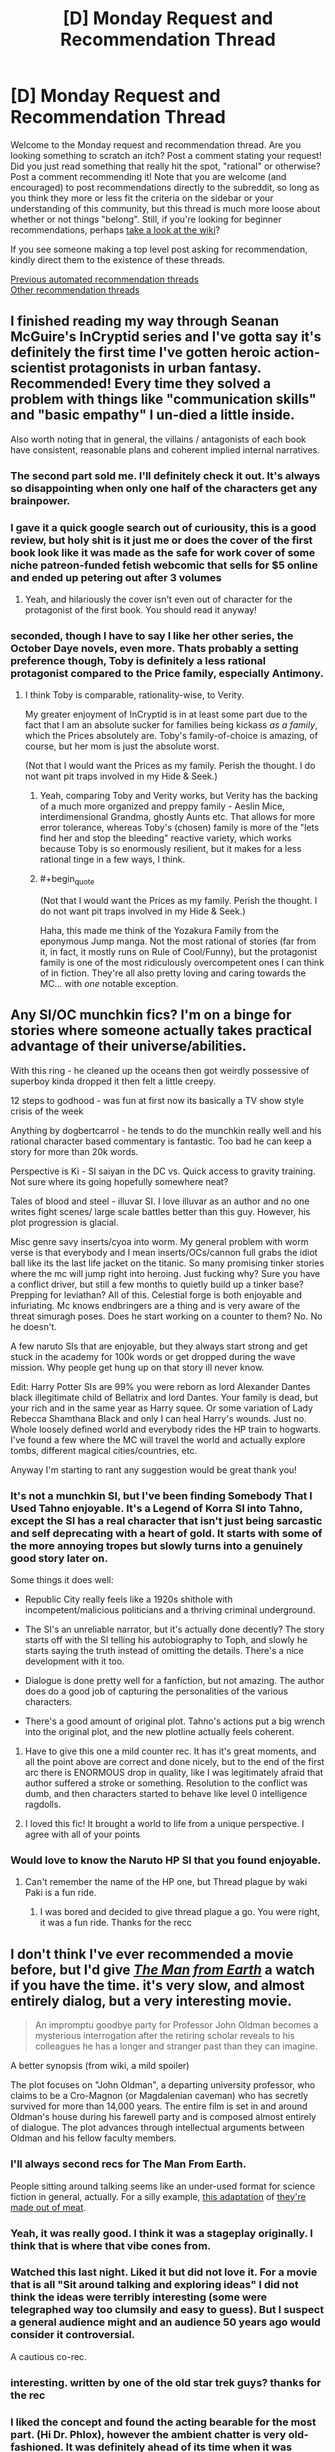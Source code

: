 #+TITLE: [D] Monday Request and Recommendation Thread

* [D] Monday Request and Recommendation Thread
:PROPERTIES:
:Author: AutoModerator
:Score: 40
:DateUnix: 1604329508.0
:END:
Welcome to the Monday request and recommendation thread. Are you looking something to scratch an itch? Post a comment stating your request! Did you just read something that really hit the spot, "rational" or otherwise? Post a comment recommending it! Note that you are welcome (and encouraged) to post recommendations directly to the subreddit, so long as you think they more or less fit the criteria on the sidebar or your understanding of this community, but this thread is much more loose about whether or not things "belong". Still, if you're looking for beginner recommendations, perhaps [[https://www.reddit.com/r/rational/wiki][take a look at the wiki]]?

If you see someone making a top level post asking for recommendation, kindly direct them to the existence of these threads.

[[https://www.reddit.com/r/rational/search?q=welcome+to+the+Recommendation+Thread+-worldbuilding+-biweekly+-characteristics+-companion+-%22weekly%20challenge%22&restrict_sr=on&sort=new&t=all][Previous automated recommendation threads]]\\
[[http://pastebin.com/SbME9sXy][Other recommendation threads]]


** I finished reading my way through Seanan McGuire's InCryptid series and I've gotta say it's definitely the first time I've gotten heroic action-scientist protagonists in urban fantasy. Recommended! Every time they solved a problem with things like "communication skills" and "basic empathy" I un-died a little inside.

Also worth noting that in general, the villains / antagonists of each book have consistent, reasonable plans and coherent implied internal narratives.
:PROPERTIES:
:Author: PastafarianGames
:Score: 24
:DateUnix: 1604337032.0
:END:

*** The second part sold me. I'll definitely check it out. It's always so disappointing when only one half of the characters get any brainpower.
:PROPERTIES:
:Author: warlord007js
:Score: 5
:DateUnix: 1604345557.0
:END:


*** I gave it a quick google search out of curiousity, this is a good review, but holy shit is it just me or does the cover of the first book look like it was made as the safe for work cover of some niche patreon-funded fetish webcomic that sells for $5 online and ended up petering out after 3 volumes
:PROPERTIES:
:Author: gramineous
:Score: 4
:DateUnix: 1604547950.0
:END:

**** Yeah, and hilariously the cover isn't even out of character for the protagonist of the first book. You should read it anyway!
:PROPERTIES:
:Author: PastafarianGames
:Score: 3
:DateUnix: 1604549180.0
:END:


*** seconded, though I have to say I like her other series, the October Daye novels, even more. Thats probably a setting preference though, Toby is definitely a less rational protagonist compared to the Price family, especially Antimony.
:PROPERTIES:
:Author: elysian_field_day
:Score: 5
:DateUnix: 1604371969.0
:END:

**** I think Toby is comparable, rationality-wise, to Verity.

My greater enjoyment of InCryptid is in at least some part due to the fact that I am an absolute sucker for families being kickass /as a family/, which the Prices absolutely are. Toby's family-of-choice is amazing, of course, but her mom is just the absolute worst.

(Not that I would want the Prices as my family. Perish the thought. I do not want pit traps involved in my Hide & Seek.)
:PROPERTIES:
:Author: PastafarianGames
:Score: 5
:DateUnix: 1604372160.0
:END:

***** Yeah, comparing Toby and Verity works, but Verity has the backing of a much more organized and preppy family - Aeslin Mice, interdimensional Grandma, ghostly Aunts etc. That allows for more error tolerance, whereas Toby's (chosen) family is more of the "lets find her and stop the bleeding" reactive variety, which works because Toby is so enormously resilient, but it makes for a less rational tinge in a few ways, I think.
:PROPERTIES:
:Author: elysian_field_day
:Score: 5
:DateUnix: 1604413230.0
:END:


***** #+begin_quote
  (Not that I would want the Prices as my family. Perish the thought. I do not want pit traps involved in my Hide & Seek.)
#+end_quote

Haha, this made me think of the Yozakura Family from the eponymous Jump manga. Not the most rational of stories (far from it, in fact, it mostly runs on Rule of Cool/Funny), but the protagonist family is one of the most ridiculously overcompetent ones I can think of in fiction. They're all also pretty loving and caring towards the MC... with /one/ notable exception.
:PROPERTIES:
:Author: SimoneNonvelodico
:Score: 1
:DateUnix: 1604745501.0
:END:


** Any SI/OC munchkin fics? I'm on a binge for stories where someone actually takes practical advantage of their universe/abilities.

With this ring - he cleaned up the oceans then got weirdly possessive of superboy kinda dropped it then felt a little creepy.

12 steps to godhood - was fun at first now its basically a TV show style crisis of the week

Anything by dogbertcarrol - he tends to do the munchkin really well and his rational character based commentary is fantastic. Too bad he can keep a story for more than 20k words.

Perspective is Ki - SI saiyan in the DC vs. Quick access to gravity training. Not sure where its going hopefully somewhere neat?

Tales of blood and steel - illuvar SI. I love illuvar as an author and no one writes fight scenes/ large scale battles better than this guy. However, his plot progression is glacial.

Misc genre savy inserts/cyoa into worm. My general problem with worm verse is that everybody and I mean inserts/OCs/cannon full grabs the idiot ball like its the last life jacket on the titanic. So many promising tinker stories where the mc will jump right into heroing. Just fucking why? Sure you have a conflict driver, but still a few months to quietly build up a tinker base? Prepping for leviathan? All of this. Celestial forge is both enjoyable and infuriating. Mc knows endbringers are a thing and is very aware of the threat simuragh poses. Does he start working on a counter to them? No. No he doesn't.

A few naruto SIs that are enjoyable, but they always start strong and get stuck in the academy for 100k words or get dropped during the wave mission. Why people get hung up on that story ill never know.

Edit: Harry Potter SIs are 99% you were reborn as lord Alexander Dantes black illegitimate child of Bellatrix and lord Dantes. Your family is dead, but your rich and in the same year as Harry squee. Or some variation of Lady Rebecca Shamthana Black and only I can heal Harry's wounds. Just no. Whole loosely defined world and everybody rides the HP train to hogwarts. I've found a few where the MC will travel the world and actually explore tombs, different magical cities/countries, etc.

Anyway I'm starting to rant any suggestion would be great thank you!
:PROPERTIES:
:Author: Gigglen0t
:Score: 11
:DateUnix: 1604626543.0
:END:

*** It's not a munchkin SI, but I've been finding Somebody That I Used Tahno enjoyable. It's a Legend of Korra SI into Tahno, except the SI has a real character that isn't just being sarcastic and self deprecating with a heart of gold. It starts with some of the more annoying tropes but slowly turns into a genuinely good story later on.

Some things it does well:

- Republic City really feels like a 1920s shithole with incompetent/malicious politicians and a thriving criminal underground.

- The SI's an unreliable narrator, but it's actually done decently? The story starts off with the SI telling his autobiography to Toph, and slowly he starts saying the truth instead of omitting the details. There's a nice development with it too.

- Dialogue is done pretty well for a fanfiction, but not amazing. The author does do a good job of capturing the personalities of the various characters.

- There's a good amount of original plot. Tahno's actions put a big wrench into the original plot, and the new plotline actually feels coherent.
:PROPERTIES:
:Author: CaramilkThief
:Score: 5
:DateUnix: 1604695313.0
:END:

**** Have to give this one a mild counter rec. It has it's great moments, and all the point above are correct and done nicely, but to the end of the first arc there is ENORMOUS drop in quality, like I was legitimately afraid that author suffered a stroke or something. Resolution to the conflict was dumb, and then characters started to behave like level 0 intelligence ragdolls.
:PROPERTIES:
:Author: noridmar
:Score: 3
:DateUnix: 1604956286.0
:END:


**** I loved this fic! It brought a world to life from a unique perspective. I agree with all of your points
:PROPERTIES:
:Author: Gigglen0t
:Score: 2
:DateUnix: 1604747847.0
:END:


*** Would love to know the Naruto HP SI that you found enjoyable.
:PROPERTIES:
:Author: LaziIy
:Score: 5
:DateUnix: 1604642110.0
:END:

**** Can't remember the name of the HP one, but Thread plague by waki Paki is a fun ride.
:PROPERTIES:
:Author: Gigglen0t
:Score: 1
:DateUnix: 1604747783.0
:END:

***** I was bored and decided to give thread plague a go. You were right, it was a fun ride. Thanks for the recc
:PROPERTIES:
:Author: LaziIy
:Score: 1
:DateUnix: 1605209260.0
:END:


** I don't think I've ever recommended a movie before, but I'd give /[[https://www.imdb.com/title/tt0756683/][The Man from Earth]]/ a watch if you have the time. it's very slow, and almost entirely dialog, but a very interesting movie.

#+begin_quote
  An impromptu goodbye party for Professor John Oldman becomes a mysterious interrogation after the retiring scholar reveals to his colleagues he has a longer and stranger past than they can imagine.
#+end_quote

A better synopsis (from wiki, a mild spoiler)

The plot focuses on "John Oldman", a departing university professor, who claims to be a Cro-Magnon (or Magdalenian caveman) who has secretly survived for more than 14,000 years. The entire film is set in and around Oldman's house during his farewell party and is composed almost entirely of dialogue. The plot advances through intellectual arguments between Oldman and his fellow faculty members.
:PROPERTIES:
:Author: Do_Not_Go_In_There
:Score: 32
:DateUnix: 1604329790.0
:END:

*** I'll always second recs for The Man From Earth.

People sitting around talking seems like an under-used format for science fiction in general, actually. For a silly example, [[https://www.youtube.com/watch?v=7tScAyNaRdQ][this adaptation]] of [[https://www.mit.edu/people/dpolicar/writing/prose/text/thinkingMeat.html][they're made out of meat]].
:PROPERTIES:
:Author: jtolmar
:Score: 16
:DateUnix: 1604348128.0
:END:


*** Yeah, it was really good. I think it was a stageplay originally. I think that is where that vibe cones from.
:PROPERTIES:
:Author: VapeKarlMarx
:Score: 4
:DateUnix: 1604376457.0
:END:


*** Watched this last night. Liked it but did not love it. For a movie that is all "Sit around talking and exploring ideas" I did not think the ideas were terribly interesting (some were telegraphed way too clumsily and easy to guess). But I suspect a general audience might and an audience 50 years ago would consider it controversial.

A cautious co-rec.
:PROPERTIES:
:Author: TaoGaming
:Score: 4
:DateUnix: 1604583908.0
:END:


*** interesting. written by one of the old star trek guys? thanks for the rec
:PROPERTIES:
:Author: flagamuffin
:Score: 4
:DateUnix: 1604342363.0
:END:


*** I liked the concept and found the acting bearable for the most part. (Hi Dr. Phlox), however the ambient chatter is very old-fashioned. It was definitely ahead of its time when it was written.
:PROPERTIES:
:Author: somerando11
:Score: 2
:DateUnix: 1604714350.0
:END:

**** I can see that. Keep in mind the writer had the idea in the 1950s and only started writing it in the 1990s when he was dying (he dictated it to his son and died in 1998). [[https://web.archive.org/web/20080503090246/http://articles.latimes.com/2007/07/25/calendar/et-scriptland25][link]]
:PROPERTIES:
:Author: Do_Not_Go_In_There
:Score: 1
:DateUnix: 1604715616.0
:END:

***** Oh absolutely. I think that if it had aired when it was written it would have been a classic. In general I think actors were a little better, and their style involved a lot more emoting. Seeing it with modern actors, cameras, etc. is a bit discordant. That's why I would hesitantly recommend it.
:PROPERTIES:
:Author: somerando11
:Score: 1
:DateUnix: 1604757893.0
:END:


** I'm looking for fantasy stories where society is shaped by magic. Something that actually speculates about consequences of magic instead of just repeating common tropes or going for metaphoric meaning.
:PROPERTIES:
:Author: Wiron2
:Score: 15
:DateUnix: 1604369252.0
:END:

*** In the world of the [[https://www.goodreads.com/series/192725-masters-mages][Masters and Mages]] trilogy the popularization of simple magic--allowing one to clean water, start a fire, and birth control for women--greatly changed the course of society in a byzantine empire analogue, and inevitably spread throughout the world. The story is set 1000 years after this seminal and celebrated event, which features prominently in the plot.

In [[https://www.goodreads.com/series/129874-world-of-prime][World of Prime]] every person holds a morsel of 'tael' in their brains. Gathering enough tael would allow one to 'level up' their magic, whether it be alchemy, martial skills, or wizardry. The magic system follows a kind modified DnD 1.5e rules, which allows you to see the 'moral alignment' of every person and also for clerics(exclusively people in the highest alignment) to resurrect people from the dead. These things all feature prominently in the plot.

The [[https://www.goodreads.com/series/291662-lightbringer][Lightbringer Series]] features a world where magic practitioners have a limited amount of magic they can do, and then they must be put down or risk insanity.
:PROPERTIES:
:Author: GlueBoy
:Score: 16
:DateUnix: 1604375232.0
:END:

**** #+begin_quote
  Masters and Mages
#+end_quote

I apparently read the first book, but don't remember any of this worldbuilding you spoke of. Is it something that gets elaborated on in the second and third books ?

​

I remember the birth control, the fallen empire being hinted at, and the MC being a big OP black dude with green eyes and suffering some racism of the sort that gets you killed for being obviously better than average when your kind is supposed to be inferior (which case in point almost happens several times in book 1).
:PROPERTIES:
:Author: fassina2
:Score: 4
:DateUnix: 1604537982.0
:END:


**** hi, these recommendations look really good but none of them but Lightbringer seem to have a tvtropes page, could you tell me some more about them and how magic works on these settings?
:PROPERTIES:
:Author: incamaDaddy
:Score: 2
:DateUnix: 1604401259.0
:END:

***** Don't read lightbringer. It's bad, the ending is literal deus ex machina, as in GOD\\
actually shows up and fixes everything.
:PROPERTIES:
:Author: fassina2
:Score: 8
:DateUnix: 1604536597.0
:END:


*** the Graydon Saunders "Commonweal" novels definitely have a lot of this.
:PROPERTIES:
:Author: PastafarianGames
:Score: 8
:DateUnix: 1604376805.0
:END:


*** [[https://en.wikipedia.org/wiki/The_Age_of_Unreason][The Age of Unreason]] is a series of alternate history novels which diverge from our world from the premise that when Isaac Newton started studying alchemy and such he was still 100% on the money about how the world works. So you have an 18th century history involving among others Louis XIV and a young Benjamin Franklin which becomes heavily shaped by the ability to summon spirits and weaponizing alchemical affinities and such. I found them a lot of fun.
:PROPERTIES:
:Author: SimoneNonvelodico
:Score: 3
:DateUnix: 1604745800.0
:END:

**** [deleted]
:PROPERTIES:
:Score: -1
:DateUnix: 1604745812.0
:END:

***** Bad bot.
:PROPERTIES:
:Author: Nearatree
:Score: 1
:DateUnix: 1605058587.0
:END:


** Finished reading Mother of Learning and now craving for more. Looking for something that has MoL's strengths while preferably is free of its weaknesses.

What I *liked* about MoL: magic system, MC gradually getting better, world building, gripping plot, interesting mysteries which get explained.

What I *disliked* about MoL: most characters feel like NPCs, which can be described in a single short line (which is kind of understandable given that almost all of them get reset every few weeks, but I still think it could have been done better); battles, in my opinion, have a very detached feel to them -- they are described in such a way that I never felt like I was participating in them, more like reading historic accounts after the fact.

Other than that I have a couple of requirements: no slash for MC and preferably a single main pov with other characters getting interludes here and there.
:PROPERTIES:
:Author: ConsensusAchieved
:Score: 13
:DateUnix: 1604487573.0
:END:

*** The Menocht Loop on RR is reminiscent of MoL. The MC's improvement is not at all slow, but there is still a lot to enjoy.
:PROPERTIES:
:Author: Brell4Evar
:Score: 5
:DateUnix: 1604513933.0
:END:

**** Keep in mind that only book 1 of Menocht Loop is an actual loop story; the MC exits the loop at the end and has to go deal with the real world afterwards.
:PROPERTIES:
:Author: IICVX
:Score: 7
:DateUnix: 1604713807.0
:END:

***** I love MoL but wanted to know: What would MoL look like if it started when Zorian was about to break out of the time loop and focused on what came after? I wanted to read that real-life after story.

So I wrote it.
:PROPERTIES:
:Author: timelessarii
:Score: 11
:DateUnix: 1604797196.0
:END:


*** Another RR recommendation: [[https://www.royalroad.com/fiction/33020/blessed-time][Blessed Time]]. Chapters are short, so catching up shouldn't take too much time. Ticks almost all your boxes; except secondary character development, though that's been much better in the last 10-15 chapters.
:PROPERTIES:
:Author: amaze-username
:Score: 5
:DateUnix: 1604570400.0
:END:

**** I have a hard time understanding why MC doesn't fuck off to somewhere remote to learn spells etc. in preparation for the plot instead of trying of trying to stop the invasion in every loop with the tools he currently have.
:PROPERTIES:
:Author: Sonderjye
:Score: 7
:DateUnix: 1604591606.0
:END:

***** There's something of a network of incentives to it, if you want to give it more credit. He has to survive a number of years, doesn't have the resources to do so reliably until maybe this latest loop and if he sticks around longer than he needs to, he loses prep time for the next loop, which he always hopes to be his last.
:PROPERTIES:
:Author: Revlar
:Score: 3
:DateUnix: 1604669552.0
:END:

****** I agree that caution is warranted given that he can't jump if he's dead etc but I think you nailed my pet peeve with the last sentence. He keeps working under the premise that he needs to succeed in this loop instead of commiting one or multiple loops to training and research.
:PROPERTIES:
:Author: Sonderjye
:Score: 5
:DateUnix: 1604679233.0
:END:

******* This is a valid point, but I see it as an intentional part of the MC's maturity/mental growth development. He starts off a naive boy without a clue. It's really hard to mentally commit that the next 5 years are going to be erased; the hope of success (and not resetting at exactly the 5 year mark) is a huge driving factor. I expect we'll see more disillusionment and the MC recognizing that he's going to need to commit to 5 years of harsh training without the hope of not resetting.
:PROPERTIES:
:Author: timelessarii
:Score: 6
:DateUnix: 1604685452.0
:END:


** I wrote an answer to [[/u/GaBeRockKing][u/GaBeRockKing]]'s [[https://old.reddit.com/r/rational/comments/jig6bi/d_monday_request_and_recommendation_thread/#ga8yekd][request]] for dark, realistic ponyfics, but I took so long that the thread has been replaced, so I'm posting it here for more visibility.

--------------

[[https://www.fimfiction.net/story/2354/equestria-total-war][/Equestira: Total War/]]

#+begin_quote
  War comes to Equestria: with despair, with starvation, with suffering and with sacrifice. And the ponies must learn how to keep true to their values while surviving not just the rigors of battle, but the desolation of total war.
#+end_quote

This fic is worth reading for three reasons:

1. The first is the way the author seamlessly combines the MLP:FiM setting with Napoleonic weapons and tactics; the battles /make sense/, and you can easily understand how Dash controls the skies by destroying one griffon formation with her lancers and pinning two others in place with the threat of the same, or how Twilight uses her artillery as a means of area denial to prevent the lions from getting reinforcements at a critical moment.

2. The second is the amount of attention paid to supplies and logistics. In lesser works of military fiction, all the focus is on the fighting. In better works, there is some consideration to the strategy that leads to those battles taking place to begin with. But only in the truly best works is there a focus on the food and cloth and munitions and all the other stuff that actually lets an army stay alive, let alone move, let alone fight. And /Equestira: Total War/ is definitely in the latter category. Rarity's full-time job is logistics, and you get to see everything from the importance of a simple blanket in keeping ponies from freezing to death to the ugly realities of foraging.

3. The third is the level of introspection it brings to the whole enterprise of war and what it means to be a solder and an officer. Ponies die because of their leaders' decisions, officers get court-martialed for their actions, disagreements over the proper scope of the war, or if there should even /be/ a war, take place. I would say that it rivals /Starship Troopers/ and /Ender's Game/ as a classic of thoughtful military fiction.

Sadly, the work was never finished. But, fortunately, the author left a series of speeches in [[https://www.deviantart.com/comments/1/261081468/2223725867][a comment]] on DeviantArt before starting the novel, as something of a teaser. While three of those speeches had already been incorporated into the story by the time it stopped updating, the fourth, which was almost certainly meant to be in the epilogue, wasn't. Although this last speech does not explain everything and leaves many, many open threads, it gives us more or less an idea of ​​how the story was supposed to end and provides us with some closure.

--------------

/Vision/

Book 1: [[https://www.fimfiction.net/story/87120/siren-song][/Siren Song/]]

#+begin_quote
  Bioshock meets MLP in this psychological thriller, where Celestia's new faithful student, Siren Song, must discover the truth behind the city beneath the waves.

  Beautiful, gifted, and faithful student of the Princess of the Sun, Siren Song has very nearly everything a pony could want. Sometimes though, in the twilight hours, Siren can see the sadness in her mentor's eyes. Once, ponies whisper, the Princess had another student named Twilight Sparkle, but she left Equestria, never to return. The pony who has a perfect life just needs one more thing---to convince Twilight Sparkle to come home so the Princess will smile again. But when Siren arrives in pursuit of Twilight, she soon finds herself trapped in a city of horrors, with only its monstrous denizens for help.
#+end_quote

Book 2: [[https://www.fimfiction.net/story/175220/daring-do][/Daring Do/]]

#+begin_quote
  Since arriving in Vision, Siren has done things she never thought she was capable of---all in the name of survival. But now she abandons safety to gallop back into the darkness. Determined to do the right thing in a city gone mad, Siren must face the horrors she once fled from. But all is not as it seems in the vast and dark ocean, and Siren's greatest foe may yet lie within herself.
#+end_quote

A /Bioshock/ crossover, /Vision/ stars the sociopathic and manipulative, but charming and talented Siren Song as the personal student of Princess Celestia. Wanting to find out what happened to her predecessor, Twilight Sparkle, Siren Song follows her trail to a lighthouse in the middle of the ocean, but gets more than she bargained for when her ship is attacked and sunk by mutants the likes of which she has never seen before. Waking up in a deserted harbor, which mysteriously appears to be underwater, Siren Song must now tread very carefully if she intends to escape back to the surface with her life.

Unlike the video game, where the city of Rapture is almost deserted except for the Splicers, Big Daddies, Little Sisters, and a handful of intelligent survivors, Vision is a fully populated and mostly functional city, albeit one that has clearly seen better days. The Elements rule with an iron hoof, "parasites" get hanged, the infrastructure is falling apart, money can buy anything, and, most importantly of all, large sections of the population are addicted to a combination of Poison Joke and Heart's Desire called mantles which give them extra cutie marks on demand. Problem is, they slowly build tolerance to the mantles and require ever larger doses, until eventually they can't get enough and end up as the crazy mutants that sank Siren's ship.

The fic gets a lot of mileage of of exploring the lives and philosophies of the characters in Vision and contrasting them to those of Equestria. Siren's first ally, Green Apple, is a fervent believer in the ideals of Vision even as she is trapped in a cycle of living in poverty and doing dirty jobs for Trixie in exchange for the money she needs to pay for her mantles. Another one, Echo the soldier, is an alcoholic and a whoremonger who patronizes underage prostitutes, but he is good at his job and has his own code of honor, abstains from mantles altogether, and is an invaluable asset to the party. And then there is Siren herself, who after a lifetime of privilege and looking out for number one has to come terms with who she is and whether she is really willing to throw her allies under the bus for the sake of her own interests.

Sadly, this fic is also unfinished; GaPJaxie [[https://www.fimfiction.net/blog/509830/a-major-announcement][decided]] that he would rather write [[https://alicorn.elcenia.com/stories/earthfic.shtml][earthfic]] that lots of people would read than ponyfic which is inherently limited to a niche audience. But he had the decency to post an outline for how the plot was supposed to end, as well as several scenes and fragments that he had already written, so at least we know how the story ends.

--------------

[[https://www.fimfiction.net/story/77470/the-lunar-rebellion][/The Lunar Rebellion/]]

#+begin_quote
  It has been more than one hundred years since Celestia banished Nightmare Moon. While Equestria has enjoyed a century of relative peace and prosperity, there are still lingering tensions between the three pony tribes.

  Shadow Kicker, a proud warrior of Pegasopolis, must navigate the treacherous noble court of Canterlot and address the concerns and wounded pride of her own tribe in a desperate effort to prevent matters from coming to open warfare.
#+end_quote

This is part of the Winningverse, a setting focused on a random background pony named Cloud Kicker. In this verse, Cloudy is one of Rainbow Dash's best friends, a member of a military family called the Kicker clan, a deserter who went AWOL from the Royal Guard after graduating from West Hoof (the verse's equivalent of West Point; her dad, who is a high-ranking officer in the Guard, had to pull strings to keep her out of prison), a disappointment to her mother, and a fun-loving nymphomaniac who is always looking for ponies to "bang". The setting is deliberately constructed to be compatible with the show's canon; everything that happens is something that /could/ have happened just offscreen, and events are carefully choreographed around actual scenes from the show.

/The Lunar Rebellion/ is a prequel to the main work of the Winnningverse, [[https://www.fimfiction.net/story/28239/the-life-and-times-of-a-winning-pony][/The Life and Times of a Winning Pony/]]. Although the Winningverse as a whole is darker than the show, the present era is limited by the need to be consistent with the show. The past era, which is free of such constrains, is even darker and bloodier; /The Lunar Rebellion/ reads like a fairly realistic, low fantasy military fiction novel (think /Game of Thrones/) that just happens to have ponies in it. It deals with Cloud Kicker's legendary ancestor, Shadow Kicker, who led the armies of Equestria during the civil war against the rebel clans of Pegasopolis.

It might be best if you have some familiarity with the verse before reading it, though. Ignoring branching AUs the early stories of the Winningverse are, in order of publication, [[https://www.fimfiction.net/story/25698/the-incredibly-dense-mind-of-rainbow-dash]["The Incredibly Dense Mind of Rainbow Dash"]], /The Life and Times of a Winning Pony/ (direct sequel to "Dense Mind"), [[https://www.fimfiction.net/story/59373/the-incredibly-troubled-mind-of-rainbow-dash]["The Incredibly Troubled Mind of Rainbow Dash"]] (set after chapter 10 of /Winning Pony/), [[https://www.fimfiction.net/story/73631/the-incredibly-apologetic-letters-of-rainbow-dash]["The Incredibly Apologetic Letters of Rainbow Dash"]] (prequel to /Winning Pony/), and then /The Lunar Rebellion/ (distant prequel to /Winning Pony/).
:PROPERTIES:
:Author: erwgv3g34
:Score: 6
:DateUnix: 1604741737.0
:END:

*** thanks! Will look through these. Total War I will definitely second; it's one of the absolute best pony fics.
:PROPERTIES:
:Author: GaBeRockKing
:Score: 3
:DateUnix: 1604742122.0
:END:


** I'm fundamentally unhappy and normally I cope with that by writing HPMOR fanfiction but "HPMOR but every time it's rational it gets faster" turned into an insane clusterfuck in the first three paragraphs and so then I made it "HPMOR but every time it's rational it turns into Bee Movie" and that didn't help actually so now I'm spiraling into rage and fear and don't know what to do with my face, eyes, or nose so anyway send me the embarrassing draft of your first chapter of your fanfiction and i'll give you feedback. :(
:PROPERTIES:
:Author: timecubefanfiction
:Score: 18
:DateUnix: 1604341085.0
:END:

*** Sounds fun. [[https://docs.google.com/document/d/13R6w81DRZltLylqqs9dXfxM4i8Ay6S8v88OZYx2ox5A/edit?usp=sharing][A Reluctant Prodigy 01 (Yugioh GX OC/SI)]]

I'll hop in on the fun too; anyone who wants me to review their chapter 1 can tag me.
:PROPERTIES:
:Author: GaBeRockKing
:Score: 4
:DateUnix: 1604364698.0
:END:

**** You know, I've thought about writing a Yu-Gi-Oh rational fic, the problem that always really stops me is how much of a headache it would be to design proper, decently high level duels. I guess Duel Nexus could be useful as you can play against yourself with given decks but damn.
:PROPERTIES:
:Author: SimoneNonvelodico
:Score: 3
:DateUnix: 1604745974.0
:END:

***** What I did was set up decks, randomize their order, and then play out duels using that deckorder but perfect knowledge. That way I can give an edge to whomever I want to win or push duels to whatever path is more exciting while still being perfectly simulationist.
:PROPERTIES:
:Author: GaBeRockKing
:Score: 4
:DateUnix: 1604763914.0
:END:

****** How did you do it in practice, though? With software? Having the physical cards would be the most convenient thing, of course, but I can't exactly do that. Copying the names on scraps of paper or printing cards works too, but it's pretty tedious.
:PROPERTIES:
:Author: SimoneNonvelodico
:Score: 1
:DateUnix: 1604764225.0
:END:

******* I set up a decklist, shuffle it, and take a screenshot. Duel Nexus and YGOPRO are both good options for it.
:PROPERTIES:
:Author: GaBeRockKing
:Score: 3
:DateUnix: 1604765418.0
:END:


**** I'd read more of this. The protagonist has potential for some interesting character reflection and I have a weakness for uplift fics. I could see the protagonist's negativity towards the game be further spurred on by why real life players get sick of the game (poor formats, ratio of good:bad cards in sets).

Interesting choice with Necrovalley. I'm guessing anti-Chaos? Perhaps budget limitations on part of the protagonist, since Gatekeepers were cheap at the time and reasonably decent. Time period would put it around Chaos/Goat era, broaching on post-Goat, though that depends on the ban list.

I'm guessing it'll be rational!SI in an irrational setting? (Given the tone of what's written so far.) Will you be using rules/rulings/cards from the time period, from now, from the anime...?
:PROPERTIES:
:Author: SecondTriggerEvent
:Score: 1
:DateUnix: 1605275276.0
:END:

***** This was intended to be more of a classically rational, "reconstruct yugioh" plot actually, along the lines of [[https://archiveofourown.org/works/25209853][my other yugioh project]]. Where the main character with their outside-context knowledge has a massive advantage, but there are still fundamental reasons for why the Yugioh world is structured why it is, outside of just "people are bad at card games." I was planning to start at a given banlist and then move forward with new cards from there, with real life cards and rules but anime lifepoints/summoning in faceup defense to trim down duel length. I actually have two other chapters written including a duel where she shows off her Gravekeeper deck against an Armed Dragon deck that establishes the time period.

Good comment on the potential to make this an "uplift" fic though; I wasn't really considering that as an option, but now I can see how it could fit into a character arc.
:PROPERTIES:
:Author: GaBeRockKing
:Score: 2
:DateUnix: 1605310684.0
:END:

****** Interesting, I like the idea of an anti-memetic game where you have to figure out the cards and where big plays can be draining. My thoughts went the opposite direction more-or-less.

(For example, if Duel Monsters was mega-popular, it would reason that set releases would be far more frequent, and because of that, there'd probably be a lot more legacy support for older archetypes, and the meta would change too often for people to pick up the "best decks". I'd also reason power creep could be stifled due to overwhelming popularity not necessitating incentives for people to pick up more recent sets.)

Goof in Chapter 3, Syrus sets a face-down, targets it with Megaroid City, then chains it (an MST); when a Quick-Play Spell is set, it can't be activated for the rest of the turn (like a Trap). Unless this is an anime rules thing.
:PROPERTIES:
:Author: SecondTriggerEvent
:Score: 1
:DateUnix: 1605359961.0
:END:

******* #+begin_quote
  Syrus sets a face-down, targets it with Megaroid City, then chains it (an MST); when a Quick-Play Spell is set, i
#+end_quote

Uhhhh.....

At this point, I just hope nobody else notices.
:PROPERTIES:
:Author: GaBeRockKing
:Score: 1
:DateUnix: 1605377735.0
:END:

******** Meh, happens. If you do an edit at any point, it doesn't change anything. Syrus Giant Trunades after, which clears the backrow anyway (...silly he'd not just Giant Trunade straightaway, in that case, since that'd avoid Megaroid City getting popped by ST). You could have Nick comment on it being risky taking a -1 and getting rid of ST removal when opponents have backrow rather than it being a 2-2.

There's also a writing goof when Syrus explains Mixerroid "allowing me to tribute summon a" rather than "allowing me to tribute a".

Looking forward to seeing more! I like the way you've explained the setting, works to give a problem for the main character to struggle through rather than blindly toasting any players that come his way. I'd like to see more rationale on why they stick with Blackwings despite Synchro Summoning being damaging, since surely they could switch to a no Extra Deck/Fusion-only archetype?
:PROPERTIES:
:Author: SecondTriggerEvent
:Score: 1
:DateUnix: 1605386651.0
:END:

********* That story is actually complete (killed off the MC), though I'm still considering stories in that vein. As for your mechanics questions, I later made up rules for a quest in the vein of this story that explain why [[https://docs.google.com/document/d/1K4gvVdo9ZRwxIdWQj1brawup91h7OrvE2G92C3lRUV4/edit?usp=sharing][here]]. Synchros aren't significantly more taxing to summon than fusions; the main character is just kind of week. (Though to be perfectly honest, despite what justifications I might give to the contrary, the MC playing /Blackwings/ specifically is just out of sheer author appeal.)
:PROPERTIES:
:Author: GaBeRockKing
:Score: 2
:DateUnix: 1605388772.0
:END:


*** [[https://docs.google.com/document/d/1MCcdpSPTbkrj7brkYNOvPtmEcykbhYkSHNr1rLQxT_4/edit?usp=drivesdk][Sure, why not?]]
:PROPERTIES:
:Author: Frommerman
:Score: 7
:DateUnix: 1604346440.0
:END:

**** I don't want to log into google =(
:PROPERTIES:
:Author: timecubefanfiction
:Score: 1
:DateUnix: 1604416568.0
:END:


*** [[https://forums.spacebattles.com/threads/windrunner-worm-stormlight-archive-mistborn.579761/][Currently working on rewriting it]]
:PROPERTIES:
:Author: SkyTroupe
:Score: 3
:DateUnix: 1604444458.0
:END:


*** [deleted]
:PROPERTIES:
:Score: 2
:DateUnix: 1604541079.0
:END:

**** Hell would be messed up pretty badly if that were to happen so the premise definitely makes sense.
:PROPERTIES:
:Author: Bowbreaker
:Score: 3
:DateUnix: 1604542976.0
:END:


*** Did you really give no one feedback lol
:PROPERTIES:
:Author: RMcD94
:Score: 2
:DateUnix: 1604694961.0
:END:


** I'm looking for stories (specifically things I can read online for free but other media is fine too) where the protagonist is (or protagonists are) from a modern day setting and then get isekai-style randomly transported into the past. How far into the past isn't particularly important but definitely preindustrial so maybe between 10000 BC and 1600 AD. Magic is \*okay\* but if it's included, it should be rather soft (no gamer-esque 'system' or cyoa-esque stuff please). Specifically, I'm looking for stories...

- ...that portray the historical era and culture realistically (research backed or strong worldbuilding)
- ...where the protagonist's primary tool is their intelligence, not magic or whatever
- ...that portrays the problems the protagonist faces realistically (eg. learning a whole new language and interacting with an almost alien culture)
:PROPERTIES:
:Author: Dragongeek
:Score: 5
:DateUnix: 1604620600.0
:END:

*** There's a bit of all this in the anime/manga/LN "Ascendance of a Bookworm", but IMO it isn't /quite/ satisfying, while decently detailed. It's about a modern woman who's reborn as a child peasant in a medieval-like fantasy setting, and her love of literacy drives her to try and create cheap paper and books in an age before printing.
:PROPERTIES:
:Author: SimoneNonvelodico
:Score: 4
:DateUnix: 1604746148.0
:END:


*** I'm guessing you know about the canonical examples in the genre - like A Connecticut Yankee in King Arthur's Court? If you haven't, give it a read. I enjoyed it.
:PROPERTIES:
:Author: GlimmervoidG
:Score: 2
:DateUnix: 1604786495.0
:END:

**** Yup, I've read this and it's quite good
:PROPERTIES:
:Author: Dragongeek
:Score: 1
:DateUnix: 1604845056.0
:END:


*** Have you tried [[https://tvtropes.org/pmwiki/pmwiki.php/Literature/SixteenThirtyTwo][/1632/]] by Eric Flint? The premise is that [[https://en.wikipedia.org/wiki/Alien_space_bats][alien space bats]] transport a mining town from 2000 West Virginia to Germany in the middle of the Thirty Years' War. There is no magic, there is a language barrier, downtimer values are believably alien, and everything is backed up by historical and technological research. It was so realistic that defense analyst Stuart Slade (of /The Salvation War/ fame) [[http://web.archive.org/web/20031120165443/http://homepage.mac.com/msb/163x/faqs/nuclear_warfare_103.html][wrote]]:

#+begin_quote
  I originally bought 1632 precisely because I was interested in how Eric's thoughts would fit with the studies that I knew had been done. The parallelism was very close indeed. 1632 quickly identified the crucial problem - the need to get population levels up so that there is enough of a workforce to do everything that needs to be done... In many ways, the situation described in 1632 is a lot closer to a post-nuclear attack scenario than the novels that purport to describe such situations directly... 1632 has another lesson for the post-nuclear environment; the critical importance of getting a working society up and running and getting trade links established. The normal run of post-holocaust novels forget that yet it was the thing most people studying the situation spent most time looking at. Mike Stearns got the point straight away - if he presented himself at a think-tank we'd hire him on the spot. I suspect he'd fit in quite well.
#+end_quote

You can read it (and [[https://en.wikipedia.org/wiki/1632_series#Series][all the sequels published before 2010]], as well as the side novel [[https://en.wikipedia.org/wiki/Assiti_Shards_series#Time_Spike][/Time Spike/]] and the first five installments of a fanfic anthology series called [[https://en.wikipedia.org/wiki/The_Grantville_Gazettes][/The Grantville Gazettes/]]) online for free from one of the various websites hosting [[https://en.wikipedia.org/wiki/Baen_Free_Library#Baen_CDs][Baen CDs]], such as [[http://baencd.freedoors.org/Discs/Baen%2023/index.htm][Freedoors]].
:PROPERTIES:
:Author: erwgv3g34
:Score: 2
:DateUnix: 1605730721.0
:END:

**** This looks like almost exactly what I'm looking for, thanks!
:PROPERTIES:
:Author: Dragongeek
:Score: 2
:DateUnix: 1605733915.0
:END:


**** *[[https://en.wikipedia.org/wiki/Alien%20space%20bats][Alien space bats]]*

"Alien space bats" ("ASBs") is a neologism for plot devices used in alternate history to mean an implausible point of divergence.

[[https://www.reddit.com/user/wikipedia_text_bot/comments/jrn2mj/about_me/][About Me]] - [[https://www.reddit.com/user/wikipedia_text_bot/comments/jrti43/opt_out_here/][Opt out]] - OP can reply !delete to delete - [[https://redd.it/jw4tfv][Article of the day]]
:PROPERTIES:
:Author: wikipedia_text_bot
:Score: 1
:DateUnix: 1605730741.0
:END:


** Anyone have a good Crafting/Merchant, rags to riches recommendation that just stuck with you?

I recently read CivCeo and while the premise was interesting, the plot just didn't do it for me. It had a neat spin on town management as a sort of Civ based system and tiles producing resources on a map and a similar upgrade schematic. The problem was that it was largely skipped over or used as a plot crutch.
:PROPERTIES:
:Author: LaziIy
:Score: 6
:DateUnix: 1604642422.0
:END:

*** A couple of stories in the Ethshar series by Lawrence Watt-Evans have this theme to some degree.
:PROPERTIES:
:Author: andor3333
:Score: 3
:DateUnix: 1604647670.0
:END:


** I keep looking for Dungeon Core stories, and keep coming up on incomplete works! I really liked Dungeon Engineer, up until it mysteriously stopped updating last year, as well as The Core of a Factory that kinda died as Covid picked up. Any strong rational recs in that genre?
:PROPERTIES:
:Author: Austin_Terrible
:Score: 10
:DateUnix: 1604461787.0
:END:

*** I know what you mean, the concept of this genre has a lot of potential, but all the dungeon core stories either suck ass or are incomplete and really early. I get a real thirst for some trap and design munchkinning. I want some real clever designs that just obliterate dungeon delvers in brilliant and efficient ways, but whenever I do find a rare dungeon core story, half the time it turns out they're pacifistic, which really ruins the premise of the genre for me.

In other genres the novels are stuffed with murderhobo MCs, is it wrong to have a single good dungeon core rational murderhobo MC? I'm always on the lookout for more good dungeon core novels too.

I'm a bit divided on this, but one of the better ones I read was the JP WN/LN Lazy Dungeon Master. It's admittedly not rational at all, but it does have an occasional interesting moment. Ignoring it having a lot of really trashy JP themes like slaves and perverts, the story has some really clever moments. There's quite a few dungeon v. dungeon battles, where the masters make their own competition dungeons and try to defeat the opponent's dungeons with a certain amount of points. It has some interesting ideas, like using a bunch of rats, which are really cheap, to rush through the traps, and then defeating the bosses by literally suffocating their throats with the rats. There's some other cool moments that utilizes certain rooms, terrain, traps, and decor in these dungeon competitions.

Again, it's a pretty trashy dungeon core novel, and it's also one of the city-building/pacifist dungeon novels I really despise, but there's occasionally a flash of brilliance. Most likely not worth reading, but I found it to occasionally do something really clever.
:PROPERTIES:
:Author: TheTruthVeritas
:Score: 15
:DateUnix: 1604517384.0
:END:


*** I also loved Dungeon Engineer. It had decent world-building, and marvelously clever physics at play. The author bowed out because it took too much effort. I can understand why - the mechanics really must have taken a lot of effort to write in a way that was comprehensible and fun to read.

Unfortunately, I haven't come across a good replacement, yet.
:PROPERTIES:
:Author: Brell4Evar
:Score: 3
:DateUnix: 1604513698.0
:END:


*** There's the really good but also unfinished I woke up as a dungeon now what? which you've probably read. A couple 100k words, worm crossover. Taylor!dungeon core.
:PROPERTIES:
:Author: SvalbardCaretaker
:Score: 2
:DateUnix: 1604873619.0
:END:


** Any recommendations for a story that's actually good, and focuses on a character using some form of comparative advantage to become uniquely powerful? Examples of such an advantage may include but are not limited to: future knowledge, genre savvinness, first mover advantage, a special/unique/lucky insight that snowballs, etcetera etcetera.

Here's an unrelated rerec: [[https://www.fanfiction.net/s/8484470/1/Potter-Who-and-the-Wossname-s-Thingummy]]\\
It's amazing and the author updates slightly faster than does GRRM.
:PROPERTIES:
:Author: TennisMaster2
:Score: 7
:DateUnix: 1604376463.0
:END:

*** the Penric novellas might count? He certainly has some of my favorite comparative advantages. (Like, for example, being nice.)
:PROPERTIES:
:Author: PastafarianGames
:Score: 6
:DateUnix: 1604376758.0
:END:


*** Pretty much every xianxia story with a reborn MC has this, or some other reason for the MC to go from weakest to strongest relatively quickly. They still need to cultivate and train but most xianxia with weak to strong plot has this. But as usual they tend to be really OP, if you like that it's fine otherwise it gets annoying.

​

Go to novel updates find a story with Weak to Strong tag, pick the best ones that fit your taste and have some fun. 40th millennium of cultivation for instance, has the generic ancestor mentor comparative advantage but with a twist and done well.
:PROPERTIES:
:Author: fassina2
:Score: 3
:DateUnix: 1604537234.0
:END:


** Does anyone have recommendations with a gay main character? Any rational fics with LGBT characters are also appreciated. I know one is Sufficiently Advanced Magic. Another is Guide to Evil, with a bi woman.
:PROPERTIES:
:Author: Polarion
:Score: 10
:DateUnix: 1604393067.0
:END:

*** One of the three main characters of Wildbow's latest work, [[https://palewebserial.wordpress.com/about/][Pale]], is gay. Whether it's rational is debatable, the way magic works in that world makes it fundamentally quite difficult to be rational without becoming an outright monster, but I'd say the kids make a decent attempt at being careful and are quite clever, at least.
:PROPERTIES:
:Author: BavarianBarbarian_
:Score: 15
:DateUnix: 1604410496.0
:END:


*** These are rational-ish, if not rationalist.

[[https://archiveofourown.org/works/777002/chapters/1461984][To The Stars]], please read the summary on the linked page. Technically a Madoka fanfic, but you can definitely just read a plot synopsis if you don't like anime. If you do like anime, Madoka is great. Not gay under the strictest definition, but LGBTQ+ protagonist.

[[https://archiveofourown.org/works/9233966/chapters/20941043][Programmer at Large]], also read the summary on the page. This story is LGBTQ+, but I can't be more specific without spoilers.

[[http://unsongbook.com/][Unsong]] technically has a major character who is ace, but they're cast into the "ideologically pure" ace mold which I don't love. Not the best representation, or the most rational work.
:PROPERTIES:
:Author: over_who
:Score: 15
:DateUnix: 1604426095.0
:END:

**** I was disappointed that Programmer at Large was last updated in 2017, good read nonetheless.
:PROPERTIES:
:Author: lmbfan
:Score: 6
:DateUnix: 1604516118.0
:END:


*** A Song For Two Voices (Rational Vanyel) or >50% of all glowfic
:PROPERTIES:
:Author: EliezerYudkowsky
:Score: 9
:DateUnix: 1604419191.0
:END:


*** You might enjoy Richard Morgan's "the steel remains".
:PROPERTIES:
:Author: traverseda
:Score: 6
:DateUnix: 1604502157.0
:END:


*** [[https://archiveofourown.org/series/936480]]

A Song for Two Voices, a Valdemar fic where the MC is gay. Rational, but it takes a bit to get there. Not complete, but unlike a lot of fics I know about there is actually an end in sight. Canon knowledge not required, I never read the original. Excellent grammar and spelling, prose is solid. Overall very good.
:PROPERTIES:
:Author: lmbfan
:Score: 5
:DateUnix: 1604515961.0
:END:


*** If you're up for feelgood transhuman romance in comic form then there's [[https://m.webtoons.com/en/romance/always-human/1-i-guess-thats-why-i-admire-her/][Always Human]].
:PROPERTIES:
:Author: Bowbreaker
:Score: 5
:DateUnix: 1604543322.0
:END:


*** Amalia is a worm fanfic with gay taylor and is also a work I definitely can recommend.
:PROPERTIES:
:Author: Sonderjye
:Score: 3
:DateUnix: 1604591360.0
:END:


*** I can highly recommend [[https://www.sethdickinson.com/the-traitor-baru-cormorant/][The Traitor Baru Cormorant]] if you're ok with book recs.
:PROPERTIES:
:Author: fortycakes
:Score: 3
:DateUnix: 1604676320.0
:END:


** Any one have any good progression fantasy reccs? Went through some xianxia themed stuff but got tired of the mc getting their way whenever an obstacle occurred.
:PROPERTIES:
:Author: LaziIy
:Score: 9
:DateUnix: 1604380385.0
:END:

*** Zombie Knight Saga. Has some really unique combat. It's basically like hunter x hunter in text form (in terms of power interactions). MC gets unique advantages over the normal power user but everyone else around him is so much more powerful than him that he usually doesn't get his way like he wants to.

Magik Online. The power system is kinda like DnD, with higher level magic being exponentially more powerful. There are some twists which were nice imo, and some that weren't. Recommend checking it out. Story does somewhat lose its way later on, but at least it ends on a definite (if unfinished) note.
:PROPERTIES:
:Author: CaramilkThief
:Score: 6
:DateUnix: 1604424283.0
:END:

**** I was put off by Zombie Knight a while back but I've been wanting to try a reread and Magik Online was a good read in the start but as the plot went on it twisted into more more abstract concepts .Thanks for the recommendations though
:PROPERTIES:
:Author: LaziIy
:Score: 3
:DateUnix: 1604430683.0
:END:


** People here might like [[https://www.mywuxiaworld.com/book/The_Oracle_Paths/][The Oracle Paths]]. It's a sci-fi deconstruction of System Apocalypse LitRPGs set in Earth's early 22nd century. The "system" in this one works through these alien-tech armband devices whose main ability is to show you the steps to take in order to achieve some goal you specify, if it's possible (similar to Path to Victory from Worm).

Unlike in Worm though you can't get free information, just the physical actions you'd need to take to find it out, you don't know all the steps from the start, and you don't automatically perform the steps, instead being guided by a "shadow" performing the actions a little before you. This and the fact that everyone has the same thing limits the havoc this causes quite a bit. I think it's more intended to mimic "Skill" guidance that these stories often have, and there's another component which is like a quest system. (The rewards don't come out of nowhere though, it just tells you what you actually get in real life from doing the "quest.")

The "apocalypse" part is the monsters that start continually spawning as Earth is demolished and reconstructed as part of a much larger world. Standard stuff for this genre.

The main thing I like is that the author has a decent grasp of the biomechanics behind "improving stats," and spends some effort on realism. By which I mean, some thought has been put into "what would actually happen," and things that would realistically be problems aren't just ignored, such as the MC not instantly turning into a grinding machine as soon as he gets the armband. (By "realism" I don't mean "(grim)dark and gritty.")

The writing is kind of weird in that the vocabulary is much better than your Royal Road popcorn but the grammar and style is closer to a translated novel (which is not a good thing; it doesn't seem intentional). Thankfully it's much better quality than most translations though.

Overall, would recommend giving it a try.
:PROPERTIES:
:Author: TridentTine
:Score: 3
:DateUnix: 1604472838.0
:END:

*** looks interesting but the grammar is heinous, does it get better?
:PROPERTIES:
:Author: incamaDaddy
:Score: 6
:DateUnix: 1604508386.0
:END:

**** So far (Ch 40), yes, a little bit though nothing miraculous. The starting few chapters are particularly bad though compared to the rest.
:PROPERTIES:
:Author: TridentTine
:Score: 4
:DateUnix: 1604543220.0
:END:


**** I haven't read much translated/ESL stuff, and I found it bearable/excusable after like 20 chapters. Doesn't get amazingly better but the story is interesting enough (so far, to chapter 36) to outweigh it, IMO.
:PROPERTIES:
:Author: plutonicHumanoid
:Score: 3
:DateUnix: 1604567355.0
:END:


*** The writing was lacking. It did not hold my attention and really needed a good edit.
:PROPERTIES:
:Author: Judah77
:Score: 6
:DateUnix: 1604545784.0
:END:


*** #+begin_quote
  The writing is kind of weird in that the vocabulary is much better than your Royal Road popcorn but the grammar and style is closer to a translated novel (which is not a good thing; it doesn't seem intentional).
#+end_quote

Just looking at the novel pages (it's officially published on Webnovel and RoyalRoad, it seems) the author says they're ESL.
:PROPERTIES:
:Author: megazver
:Score: 3
:DateUnix: 1604492816.0
:END:


** Hey fellow perverts anyone got recs for erotica? would love if it had audiobook too.
:PROPERTIES:
:Author: josephwdye
:Score: 5
:DateUnix: 1604365649.0
:END:

*** Erogamer is both erotica (okay, porn) and rational!
:PROPERTIES:
:Author: megazver
:Score: 14
:DateUnix: 1604421991.0
:END:


*** [[https://www.dropbox.com/sh/nneuv3k9es6k6ms/AAB5iscpij79U8j4826GcCMga?dl=0][Sunstone]] by Stjepan Šejić
:PROPERTIES:
:Author: Wiron2
:Score: 8
:DateUnix: 1604367541.0
:END:

**** Second for Sunstone, also a very good example of a healthy Dom/Sub relationship. Far better than the completely irrational and horridly abusive trash that is a certain lack of colors.

The [[https://www.deviantart.com/shiniez/gallery][entire gallery]] for Sejepan is wonderful (NSFW). The SFW pseudonym [[https://www.deviantart.com/nebezial/gallery][Nebezial]] also has Death Vigil, which although not completely rational is a good read.
:PROPERTIES:
:Author: Weerdo5255
:Score: 7
:DateUnix: 1604455542.0
:END:


*** ...like, stuff I would recommend to read for reasons other than its lewd content, or stuff that is great because of its lewd content? I ask, because the second is highly subjective.
:PROPERTIES:
:Author: Adeen_Dragon
:Score: 5
:DateUnix: 1604431007.0
:END:

**** either or both. I feel like im struggling to find stuff that isn't complete trash.
:PROPERTIES:
:Author: josephwdye
:Score: 6
:DateUnix: 1604443235.0
:END:

***** Without anything more specific, I'm going to take a high level view and give you recommendations on what I do to find content.

Find a group that shares your fetishes, and lurk for content. [[/r/transformation][r/transformation]] tags written works, and if you sort by upvotes you'll filter out the trash, for example.

Questionable Questing is a great website to dig through. If you sort by +first post likes+ number of replies, you'll be spared the trash, and if you filter out threads with less than 20k words, you can reasonably expect to find a thread with both plot and lewds.

It's not worth digging through webfiction sites like AO3 or [[https://Fanfiction.net][Fanfiction.net]], unless you're looking for a particularly niche paring, or lewds based off of a niche fandom.

This is probably the wrong place to ask, imo. Good erotica really focuses on the emotional connection between the characters, and most of what's recommended here doesn't tend to do that. The only lewd stuff I've seen recommended here explore the ramifications of a porn setting, like the Erogamer.
:PROPERTIES:
:Author: Adeen_Dragon
:Score: 4
:DateUnix: 1604451357.0
:END:

****** #+begin_quote
  If you sort by first post likes
#+end_quote

Call me a dumbass, but the search functionality on QQ isn't very obvious to me.

When browsing a specific forum, I can sort by views or replies. When doing a search, I can specify a word minimum. I don't see anything related to likes.

I've read the rules and FAQ but don't see obvious help related to searching.
:PROPERTIES:
:Author: degenerate__weeb
:Score: 5
:DateUnix: 1604504149.0
:END:

******* It is I who is the dumbass. I auto sort by number of replies; I don't know where I sort by first post likes. I thought it was QQ, but I was wrong.
:PROPERTIES:
:Author: Adeen_Dragon
:Score: 3
:DateUnix: 1604518941.0
:END:

******** Ah, okay. :) I haven't been able to find much decent reading on QQ other than Erogamer (which I found through here, not the forum).
:PROPERTIES:
:Author: degenerate__weeb
:Score: 3
:DateUnix: 1604520806.0
:END:

********* Theatrum Alchemicm is pretty good.

Pretty much everything Chibi-Reaper puts out is worth a look, though they have trouble keeping to one idea.

If you liked Devourer of Worlds, by X50413, they've posted Just as Planed, which is a waifu catalog SI. X50413 excels at writing inhuman characters, and continues to do so in Just as Planed, because the first waifu is the Simurgh from Worm.

Stuff by Klassekatze is pretty great, I recommend checking out Transient.

Sauce Quest is a fun take on Naruto from the POV of Sasuke, who's gone a little insane from having everyone he knew murdered by his sibling.

Rounding things off, My life as a Castle Core, is a fun exploration of what a conflict between a lewd games units and a strategy games units would look like.
:PROPERTIES:
:Author: Adeen_Dragon
:Score: 5
:DateUnix: 1604522310.0
:END:

********** Where can I find Theatrum Alchemicm?

EDIT: found it on QQ. The name is Theatrum *Alchemicum*.
:PROPERTIES:
:Author: GlimmervoidG
:Score: 3
:DateUnix: 1604694146.0
:END:


******** You were actually right! There's a small [[https://i.imgur.com/B5RuojX.png][Thread Display Options]] button near the footer of the page which has the sorting/filter options you mentioned.
:PROPERTIES:
:Author: degenerate__weeb
:Score: 2
:DateUnix: 1604760632.0
:END:


*** You've already had the erogamer reccomended, but I'll add a +1 to that.

[[https://forums.sufficientvelocity.com/threads/enthusiastic-consent-very-very-nsfw.51532/][Enthusiastic Consent]] Is great. Fair amount of worldbuilding with the smut, but very well written and quite hot. Tags: BDSM.

[[https://forums.sufficientvelocity.com/threads/her-mantle-is-love.47493/][Her Mantle is Love]] Romance, respectful treatment of sex work, some bdsm. More full list of content in the first post. This is something I would recommend on quality seperate from the erotica but also good erotica.

[[https://forum.questionablequesting.com/threads/sailor-moon-love-by-moonlight-or-how-usagi-learned-to-stop-worrying-and-love-her-senshi.6194/][Love by Moonlight]] Sailor Moon erotica, mostly yuri, consensual and well written. More smut than plot but still set within a coherent narrative.
:PROPERTIES:
:Author: 1101560
:Score: 5
:DateUnix: 1604535510.0
:END:


*** [[https://vndb.org/v29][Crescendo]], an erotic visual novel, see the screenshots at the bottom of the page. One of the best things I've read in general. Bittersweet atmosphere, competent and emotionally effective writing. Music is classic ragtime and some [[https://www.youtube.com/watch?v=pSZqNqbCYNw][original piano pieces]] that are really good. Its sweet, a bit serious and sometimes tragic rather than lewd. Its voiced though the voices are Japanese.
:PROPERTIES:
:Author: EdenicFaithful
:Score: 3
:DateUnix: 1604620397.0
:END:


*** Try [[https://www.fimfiction.net/story/238368/friendship-is-mind-control][/Friendship is Mind Control/]]. It's erotica, rational, /and/ ponyfic all at once. It's like a low-status singularity!
:PROPERTIES:
:Author: erwgv3g34
:Score: 2
:DateUnix: 1604821319.0
:END:


** Looking for something with a magic system similar to the sort in Mother of Learning. Something that includes several magic types such as scripting, teleportation, trans-dimensionalism, cloning, mind-magic (if possible).

Not looking for a time loop story +at all+ per se. I primary want something with as diverse a magic system while still maintaining that healthy dose of a traditional high fantasy setting.

Goes without saying, but rational MCs who shun the idiot ball as often as they can manage. I'll accept Munchkinery with open arms so long as it doesn't require everyone else but the exploiter to be stupid or unobservant. I can do without it all together though.

TL;DR

A sturdy, well crafted magic system with a healthy array of magics, and MCs who are adept at several of them or are learning to be adept.

Main focus: Magic system similar to MOL's. Emphasis on the magic system.

Oh and I love Worth the Candle by AW.
:PROPERTIES:
:Author: Dargos_the_Undying
:Score: 2
:DateUnix: 1604925714.0
:END:
